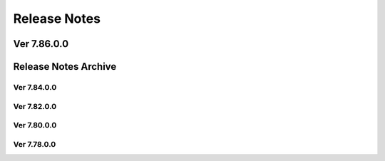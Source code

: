 Release Notes
=====
.. dropdown::

Ver 7.86.0.0
-------

Release Notes Archive
-------
.. dropdown::

Ver 7.84.0.0
~~~~~~~~~~

Ver 7.82.0.0
~~~~~~~~~~

Ver 7.80.0.0
~~~~~~~~~~

Ver 7.78.0.0
~~~~~~~~~~
                        




